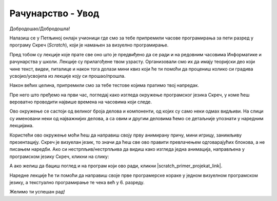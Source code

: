 ~~~~~~~~~~~~~~~~~~~~~~~~~~~~~
Рачунарство - **Увод**
~~~~~~~~~~~~~~~~~~~~~~~~~~~~~

Добродошао/Добродошла!

Налазиш се у Петљиној онлајн учионици где смо за тебе припремили часове програмирања за пети разред у програму Скреч (*Scratch*), који је намањен за визуелно програмирање.

Пред тобом су лекције које прате све оно што је предвиђено да се ради и на редовним часовима Информатике и рачунарства
у школи. Лекције су прилагођене твом узрасту. Организовали смо их да имају теоријски део који чине текст, видеи, питалице и након тога
долази мини квиз који ће ти помоћи да процениш колико си градива усвојио/усвојила из лекције коју си прошао/прошла.

Након већих целина, припремили смо за тебе тестове којима пратимо твој напредак.

Пре него што пређемо на први час, погледај како изгледа окружење програмског језика Скреч, у коме ћеш вероватно проводити највише времена на часовима који следе.

.. image:: ../../_images/S3_00_uvod/pocetak.png
   :width: 600
   :align: center

Ово окружење се састоји од великог броја делова и компоненти, од којих су само неки одмах видљиви. На слици су именовани неки од  најважнијих делова, а са овим и другим деловима ћемо се детаљније упознати у наредним лекцијама.
 
Користећи ово окружење моћи ћеш да направиш своју прву анимирану причу, мини игрицу, занимљиву презентацију. Скреч је визуелан језик,
то значи да ћеш све ово правити превлачењем одговарајућих блокова, а не писањем наредби. Ако си нестрпљив/нестрпљива да видиш како изгледа једна анимација, направљена у програмском језику Скреч, кликни на слику:

.. raw:: html

   <div style="text-align: center">
   <iframe src="https://scratch.mit.edu/projects/173903305/embed" allowtransparency="true" width="485" height="402" frameborder="0" scrolling="no"  allowfullscreen>
   </iframe>
   </div>

А ако желиш да бациш поглед и на програм који ово ради, кликни |scratch_primer_projekat_link|.

.. |scratch_primer_projekat_link| raw:: html

   <a href="https://scratch.mit.edu/projects/173903305/editor/" target="_blank">овде</a>

Наредне лекције ће ти помоћи да направиш своје прве програмерске кораке у једном визуелном програмском језику, а текстуално програмирање те чека већ у 6. разреду. 

Желимо ти успешан рад!


